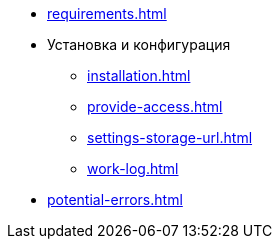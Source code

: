 * xref:requirements.adoc[]
* Установка и конфигурация
** xref:installation.adoc[]
** xref:provide-access.adoc[]
** xref:settings-storage-url.adoc[]
** xref:work-log.adoc[]
* xref:potential-errors.adoc[]